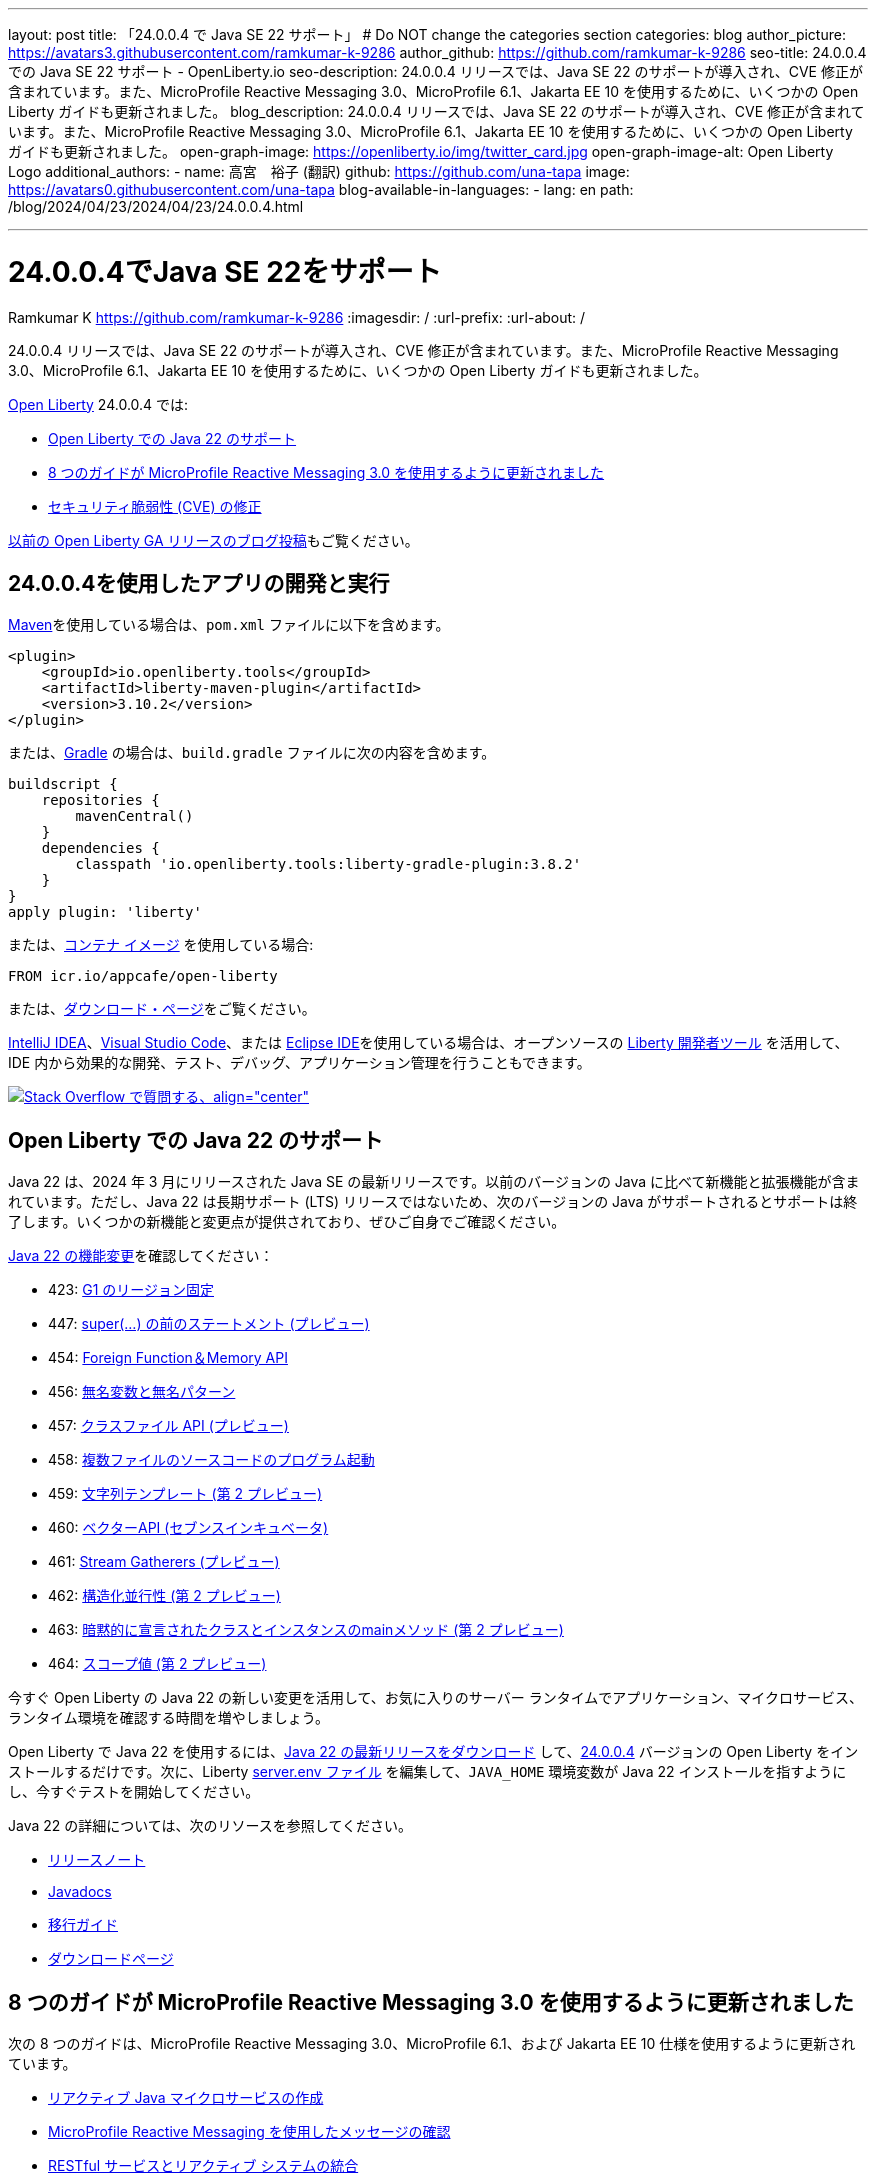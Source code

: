 ---
layout: post
title: 「24.0.0.4 で Java SE 22 サポート」
# Do NOT change the categories section
categories: blog
author_picture: https://avatars3.githubusercontent.com/ramkumar-k-9286
author_github: https://github.com/ramkumar-k-9286
seo-title: 24.0.0.4 での Java SE 22 サポート - OpenLiberty.io
seo-description: 24.0.0.4 リリースでは、Java SE 22 のサポートが導入され、CVE 修正が含まれています。また、MicroProfile Reactive Messaging 3.0、MicroProfile 6.1、Jakarta EE 10 を使用するために、いくつかの Open Liberty ガイドも更新されました。
blog_description: 24.0.0.4 リリースでは、Java SE 22 のサポートが導入され、CVE 修正が含まれています。また、MicroProfile Reactive Messaging 3.0、MicroProfile 6.1、Jakarta EE 10 を使用するために、いくつかの Open Liberty ガイドも更新されました。
open-graph-image: https://openliberty.io/img/twitter_card.jpg
open-graph-image-alt: Open Liberty Logo
additional_authors:
- name: 高宮　裕子 (翻訳)
  github: https://github.com/una-tapa
  image: https://avatars0.githubusercontent.com/una-tapa
blog-available-in-languages:
- lang: en
  path: /blog/2024/04/23/2024/04/23/24.0.0.4.html

---
= 24.0.0.4でJava SE 22をサポート
Ramkumar K <https://github.com/ramkumar-k-9286>
:imagesdir: /
:url-prefix:
:url-about: /
//Blank line here is necessary before starting the body of the post.


24.0.0.4 リリースでは、Java SE 22 のサポートが導入され、CVE 修正が含まれています。また、MicroProfile Reactive Messaging 3.0、MicroProfile 6.1、Jakarta EE 10 を使用するために、いくつかの Open Liberty ガイドも更新されました。

link:{url-about}[Open Liberty] 24.0.0.4 では:

* <<#java_22,Open Liberty での Java 22 のサポート>>
* <<#guides,8 つのガイドが MicroProfile Reactive Messaging 3.0 を使用するように更新されました>>
* <<#CVEs,セキュリティ脆弱性 (CVE) の修正>>


link:{url-prefix}/blog/?search=release&amp;search!=beta[以前の Open Liberty GA リリースのブログ投稿]もご覧ください。


[#run]
== 24.0.0.4を使用したアプリの開発と実行

link:{url-prefix}/guides/maven-intro.html[Maven]を使用している場合は、`pom.xml` ファイルに以下を含めます。

[source,xml]
----
<plugin>
    <groupId>io.openliberty.tools</groupId>
    <artifactId>liberty-maven-plugin</artifactId>
    <version>3.10.2</version>
</plugin>
----

または、link:{url-prefix}/guides/gradle-intro.html[Gradle] の場合は、`build.gradle` ファイルに次の内容を含めます。

[source,gradle]
----
buildscript {
    repositories {
        mavenCentral()
    }
    dependencies {
        classpath 'io.openliberty.tools:liberty-gradle-plugin:3.8.2'
    }
}
apply plugin: 'liberty'
----

または、link:{url-prefix}/docs/latest/container-images.html[コンテナ イメージ] を使用している場合:

[source]
----
FROM icr.io/appcafe/open-liberty
----

または、link:{url-prefix}/start/[ダウンロード・ページ]をご覧ください。

link:https://plugins.jetbrains.com/plugin/14856-liberty-tools[IntelliJ IDEA]、link:https://marketplace.visualstudio.com/items?itemName=Open-Liberty.liberty-dev-vscode-ext[Visual Studio Code]、または link:https://marketplace.eclipse.org/content/liberty-tools[Eclipse IDE]を使用している場合は、オープンソースの link:https://openliberty.io/docs/latest/develop-liberty-tools.html[Liberty 開発者ツール] を活用して、IDE 内から効果的な開発、テスト、デバッグ、アプリケーション管理を行うこともできます。

[link=https://stackoverflow.com/tags/open-liberty]
image::img/blog/blog_btn_stack_ja.svg[Stack Overflow で質問する、align=&quot;center&quot;]

// // // // このコメントブロックを変更しないでください<GHA-BLOG-TOPIC>// // // //
// ブログの問題: https://github.com/OpenLiberty/open-liberty/issues/28136
// 連絡先/レビュー担当者: gjwatts
// // // // // // // //
[#java_22]
== Open Liberty での Java 22 のサポート

Java 22 は、2024 年 3 月にリリースされた Java SE の最新リリースです。以前のバージョンの Java に比べて新機能と拡張機能が含まれています。ただし、Java 22 は長期サポート (LTS) リリースではないため、次のバージョンの Java がサポートされるとサポートは終了します。いくつかの新機能と変更点が提供されており、ぜひご自身でご確認ください。

link:https://openjdk.org/projects/jdk/22/[Java 22 の機能変更]を確認してください：

* 423: link:https://openjdk.org/jeps/423[G1 のリージョン固定]
* 447: link:https://openjdk.org/jeps/447[super(...) の前のステートメント (プレビュー)]
* 454: link:https://openjdk.org/jeps/454[Foreign Function＆Memory API]
* 456: link:https://openjdk.org/jeps/456[無名変数と無名パターン]
* 457: link:https://openjdk.org/jeps/457[クラスファイル API (プレビュー)]
* 458: link:https://openjdk.org/jeps/458[複数ファイルのソースコードのプログラム起動]
* 459: link:https://openjdk.org/jeps/459[文字列テンプレート (第 2 プレビュー)]
* 460: link:https://openjdk.org/jeps/460[ベクターAPI (セブンスインキュベータ)]
* 461: link:https://openjdk.org/jeps/461[Stream Gatherers (プレビュー)]
* 462: link:https://openjdk.org/jeps/462[構造化並行性 (第 2 プレビュー)]
* 463: link:https://openjdk.org/jeps/463[暗黙的に宣言されたクラスとインスタンスのmainメソッド (第 2 プレビュー)]
* 464: link:https://openjdk.org/jeps/464[スコープ値 (第 2 プレビュー)]


今すぐ Open Liberty の Java 22 の新しい変更を活用して、お気に入りのサーバー ランタイムでアプリケーション、マイクロサービス、ランタイム環境を確認する時間を増やしましょう。

Open Liberty で Java 22 を使用するには、link:https://adoptium.net/temurin/releases/?version=22[Java 22 の最新リリースをダウンロード] して、link:{url-prefix}/downloads/#runtime_releases[24.0.0.4] バージョンの Open Liberty をインストールするだけです。次に、Liberty link:{url-prefix}/docs/latest/reference/config/server-configuration-overview.html#server-env[server.env ファイル] を編集して、`JAVA_HOME` 環境変数が Java 22 インストールを指すようにし、今すぐテストを開始してください。

Java 22 の詳細については、次のリソースを参照してください。

* link:https://jdk.java.net/22/release-notes[リリースノート]
* link:https://docs.oracle.com/en/java/javase/22/docs/api/index.html[Javadocs]
* link:https://docs.oracle.com/en/java/javase/22/migrate/index.html[移行ガイド]
* link:https://adoptium.net/temurin/releases/?version=22[ダウンロードページ]


// この行は変更しないでください。</GHA-BLOG-TOPIC>

// // // // このコメントブロックを変更しないでください<GHA-BLOG-TOPIC>// // // //
// ブログの問題: https://github.com/OpenLiberty/open-liberty/issues/28084
// 連絡先/レビュー担当者: gkwan-ibm
// // // // // // // //

[#guides]
== 8 つのガイドが MicroProfile Reactive Messaging 3.0 を使用するように更新されました

次の 8 つのガイドは、MicroProfile Reactive Messaging 3.0、MicroProfile 6.1、および Jakarta EE 10 仕様を使用するように更新されています。

- link:https://openliberty.io/guides/microprofile-reactive-messaging.html[リアクティブ Java マイクロサービスの作成]
- link:https://openliberty.io/guides/microprofile-reactive-messaging-acknowledgment.html[MicroProfile Reactive Messaging を使用したメッセージの確認]
- link:https://openliberty.io/guides/microprofile-reactive-messaging-rest-integration.html[RESTful サービスとリアクティブ システムの統合]
- link:https://openliberty.io/guides/microprofile-rest-client-async.html[テンプレート インターフェースを使用して RESTful サービスを非同期的に利用する]
- link:https://openliberty.io/guides/reactive-messaging-sse.html[Server-Sent Events を使用してクライアントに更新をストリーミングする]
- link:https://openliberty.io/guides/reactive-rest-client.html[リアクティブ JAX-RS クライアントを使用した RESTful サービスの利用]
- link:https://openliberty.io/guides/reactive-service-testing.html[リアクティブ Java マイクロサービスのテスト]
- link:https://openliberty.io/guides/cloud-openshift-operator.html[Kubernetes Operators を使用してマイクロサービスを OpenShift 4 にデプロイする]

また、これらのガイドの統合テストは、link:https://testcontainers.com[Testcontainers] を使用するように更新されています。Testcontainers を使用して実際の運用環境でリアクティブ Java マイクロサービスをテストする方法については、link:https://openliberty.io/guides/reactive-service-testing.html[リアクティブ Java マイクロサービスのテスト] ガイドをご覧ください。

// この行は変更しないでください。</GHA-BLOG-TOPIC>


[#CVEs]
== セキュリティ脆弱性 (CVE) の修正
[cols="6*"]
|===
|CVE |X-Force® による CVSS スコア |脆弱性評価 |影響を受けるバージョン |修正されたバージョン |注記

|http://cve.mitre.org/cgi-bin/cvename.cgi?name=CVE-2023-51775[CVE-2023-51775]
|7.5
|Denial of service
|21.0.0.3 - 24.0.0.3
|24.0.0.4
|次の機能に影響します link:{url-prefix}/docs/latest/reference/feature/openidConnectClient-1.0.html[openidConnectClient-1.0]、link:{url-prefix}/docs/latest/reference/feature/socialLogin-1.0.html[socialLogin-1.0]、link:{url-prefix}/docs/latest/reference/feature/mpJwt-1.2.html[mpJwt-1.2]、link:{url-prefix}/docs/latest/reference/feature/mpJwt-2.0.html[mpJwt-2.0]、link:{url-prefix}/docs/latest/reference/feature/mpJwt-2.1.html[mpJwt-2.1]、link:{url-prefix}/docs/latest/reference/feature/jwt-1.0.html[jwt-1.0] 

|http://cve.mitre.org/cgi-bin/cvename.cgi?name=CVE-2024-27270[CVE-2024-27270]
|4.7
|Cross-site scripting
|23.0.0.3 - 24.0.0.3
|24.0.0.4
|link:{url-prefix}/docs/latest/reference/feature/servlet-6.0.html[servlet-6.0] 機能に影響します
|===

過去のセキュリティ脆弱性の修正の一覧については、link:{url-prefix}/docs/latest/security-vulnerabilities.html[セキュリティ脆弱性 (CVE) リスト]を参照してください。

== Get Open Liberty 24.0.0.4 now

<<run,Maven, Gradle, Docker, and as a downloadable archive>>から入手可能です。
